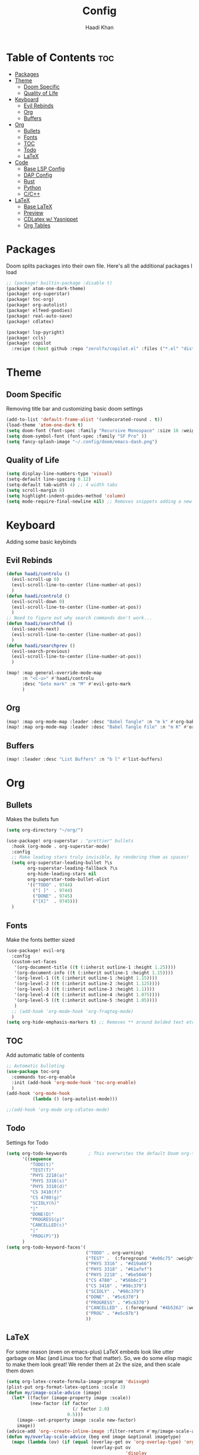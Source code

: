 #+title: Config
#+author: Haadi Khan
#+PROPERTY: tangle yes

* Table of Contents :toc:
- [[#packages][Packages]]
- [[#theme][Theme]]
  - [[#doom-specific][Doom Specific]]
  - [[#quality-of-life][Quality of Life]]
- [[#keyboard][Keyboard]]
  - [[#evil-rebinds][Evil Rebinds]]
  - [[#org][Org]]
  - [[#buffers][Buffers]]
- [[#org-1][Org]]
  - [[#bullets][Bullets]]
  - [[#fonts][Fonts]]
  - [[#toc][TOC]]
  - [[#todo][Todo]]
  - [[#latex][LaTeX]]
- [[#code][Code]]
  - [[#base-lsp-config][Base LSP Config]]
  - [[#dap-config][DAP Config]]
  - [[#rust][Rust]]
  - [[#python][Python]]
  - [[#cc][C/C++]]
- [[#latex-1][LaTeX]]
  - [[#base-latex][Base LaTeX]]
  - [[#preview][Preview]]
  - [[#cdlatex-w-yasnippet][CDLatex w/ Yasnippet]]
  - [[#org-tables][Org Tables]]

* Packages
Doom splits packages into their own file. Here's all the additional packages I load
#+begin_src emacs-lisp :tangle packages.el
;; (package! builtin-package :disable t)
(package! atom-one-dark-theme)
(package! org-superstar)
(package! toc-org)
(package! org-autolist)
(package! elfeed-goodies)
(package! real-auto-save)
(package! cdlatex)

(package! lsp-pyright)
(package! ccls)
(package! copilot
  :recipe (:host github :repo "zerolfx/copilot.el" :files ("*.el" "dist")))
#+end_src

* Theme
** Doom Specific
Removing title bar and customizing basic doom settings
#+begin_src emacs-lisp :tangle config.el
(add-to-list 'default-frame-alist '(undecorated-round . t))
(load-theme 'atom-one-dark t)
(setq doom-font (font-spec :family "Recursive Monospace" :size 16 :weight 'regular) doom-variable-pitch-font (font-spec :family "Recursive" :size 16 :weight 'regular))
(setq doom-symbol-font (font-spec :family "SF Pro" ))
(setq fancy-splash-image "~/.config/doom/emacs-dash.png")
#+end_src

** Quality of Life
#+begin_src emacs-lisp :tangle config.el
(setq display-line-numbers-type 'visual)
(setq-default line-spacing 0.12)
(setq-default tab-width 4) ;; 4 width tabs
(setq scroll-margin 8)
(setq highlight-indent-guides-method 'column)
(setq mode-require-final-newline nil) ;; Removes snippets adding a new line
#+end_src

* Keyboard
Adding some basic keybinds
** Evil Rebinds
#+begin_src emacs-lisp :tangle config.el
(defun haadi/controlu ()
  (evil-scroll-up 0)
  (evil-scroll-line-to-center (line-number-at-pos))
  )
(defun haadi/controld ()
  (evil-scroll-down 0)
  (evil-scroll-line-to-center (line-number-at-pos))
  )
;; Need to figure out why search commands don't work...
(defun haadi/searchfwd ()
  (evil-search-next)
  (evil-scroll-line-to-center (line-number-at-pos))
  )
(defun haadi/searchprev ()
  (evil-search-previous)
  (evil-scroll-line-to-center (line-number-at-pos))
  )

(map! :map general-override-mode-map
      :n "<C-u>" #'haadi/controlu
      :desc "Goto mark" :n "M" #'evil-goto-mark
      )
#+end_src
** Org
#+begin_src emacs-lisp :tangle config.el
(map! :map org-mode-map :leader :desc "Babel Tangle" :n "m k" #'org-babel-tangle)
(map! :map org-mode-map :leader :desc "Babel Tangle File" :n "m K" #'org-babel-tangle-file)
#+end_src
** Buffers
#+begin_src emacs-lisp :tangle config.el
(map! :leader :desc "List Buffers" :n "b l" #'list-buffers)
#+end_src

* Org
** Bullets
Makes the bullets fun
#+begin_src emacs-lisp :tangle config.el
(setq org-directory "~/org/")

(use-package! org-superstar ; "prettier" bullets
  :hook (org-mode . org-superstar-mode)
  :config
  ;; Make leading stars truly invisible, by rendering them as spaces!
  (setq org-superstar-leading-bullet ?\s
        org-superstar-leading-fallback ?\s
        org-hide-leading-stars nil
        org-superstar-todo-bullet-alist
        '(("TODO" . 9744)
          ("[ ]"  . 9744)
          ("DONE" . 9745)
          ("[X]"  . 9745)))
  )
#+end_src
** Fonts
Make the fonts bettter sized
#+begin_src emacs-lisp :tangle config.el
(use-package! evil-org
  :config
  (custom-set-faces
   '(org-document-title ((t (:inherit outline-1 :height 1.25))))
   '(org-document-info ((t (:inherit outline-1 :height 1.15))))
   '(org-level-1 ((t (:inherit outline-1 :height 1.15))))
   '(org-level-2 ((t (:inherit outline-2 :height 1.125))))
   '(org-level-3 ((t (:inherit outline-3 :height 1.1))))
   '(org-level-4 ((t (:inherit outline-4 :height 1.075))))
   '(org-level-5 ((t (:inherit outline-5 :height 1.05))))
   )
  ;; (add-hook 'org-mode-hook 'org-fragtog-mode)
  )
(setq org-hide-emphasis-markers t) ;; Removes ** around bolded text etc.
#+end_src

** TOC
Add automatic table of contents
#+begin_src emacs-lisp :tangle config.el
;; Automatic bulleting
(use-package toc-org
  :commands toc-org-enable
  :init (add-hook 'org-mode-hook 'toc-org-enable)
  )
(add-hook 'org-mode-hook
          (lambda () (org-autolist-mode)))

;;(add-hook 'org-mode org-cdlatex-mode)
#+end_src
** Todo
Settings for Todo
#+begin_src emacs-lisp :tangle config.el
(setq org-todo-keywords        ; This overwrites the default Doom org-todo-keywords
      '((sequence
         "TODO(t)"
         "TEST(T)"
         "PHYS 2218(a)"
         "PHYS 3316(s)"
         "PHYS 3318(d)"
         "CS 3410(f)"
         "CS 4780(g)"
         "SCIOLY(h)"
         "|"
         "DONE(D)"
         "PROGRESS(p)"
         "CANCELLED(c)"
         "|"
         "PROG(P)"))
      )
(setq org-todo-keyword-faces'(
                              ("TODO" . org-warning)
                              ("TEST" .  (:foreground "#e06c75" :weight bold))
                              ("PHYS 3316" . "#d19a66")
                              ("PHYS 3318" . "#61afef")
                              ("PHYS 2218" . "#be5046")
                              ("CS 4780" . "#56b6c2")
                              ("CS 3410" . "#98c379")
                              ("SCIOLY" . "#98c379")
                              ("DONE" . "#5c6370")
                              ("PROGRESS" . "#5c6370")
                              ("CANCELLED" . (:foreground "#4b5263" :weight bold))
                              ("PROG" . "#e5c07b")
                              ))
#+end_src

** LaTeX
For some reason (even on emacs-plus) LaTeX embeds look like utter garbage on Mac (and Linux too for that matter). So, we do some elisp magic to make them look great! We render them at 2x the size, and then scale them down
#+begin_src emacs-lisp :tangle config.el
(setq org-latex-create-formula-image-program 'dvisvgm)
(plist-put org-format-latex-options :scale 3)
(defun my/image-scale-advice (image)
  (let* ((factor (image-property image :scale))
         (new-factor (if factor
                         (/ factor 2.0)
                       0.5)))
    (image--set-property image :scale new-factor)
    image))
(advice-add 'org--create-inline-image :filter-return #'my/image-scale-advice)
(defun my/overlay-scale-advice (beg end image &optional imagetype)
  (mapc (lambda (ov) (if (equal (overlay-get ov 'org-overlay-type) 'org-latex-overlay)
                                (overlay-put ov
                                             'display
                                             (list 'image :type (or (intern imagetype) 'png) :file image :ascent 'center :scale 0.5))))
        (overlays-at beg)))
(advice-add 'org--make-preview-overlay :after #'my/overlay-scale-advice)

#+end_src
* Code
** Base LSP Config
Some basic config stuff. I added way too much ram for garbage collection, but I have the RAM so I may as well use it to make sure that my editing isn't slow lol
#+begin_src emacs-lisp :tangle config.el
(setq gc-cons-threshold 400000000) ;; 400mb
(setq read-process-output-max (* 8192 1024)) ;; 4mb
(setq company-minimum-prefix-length 1)
(setq lsp-idle-delay 0.1)
(setq lsp-log-io nil) ; if set to true can cause a performance hit
(setq lsp-completion-show-kind t)
(setq company-idle-delay 0.01)
#+end_src

Auto save when working on programming
#+begin_src emacs-lisp :tangle config.el
(add-hook 'prog-mode-hook 'real-auto-save-mode)
(setq real-auto-save-interval 3) ;; in seconds
#+end_src

** DAP Config
Config for DAP. Still a WIP
#+begin_src emacs-lisp :tangle config.el

;; (use-package dap-mode
;;   :ensure
;;   :config
;;   (dap-mode 1)

;;   ;; installs .extension/vscode
;;   (dap-register-debug-template "Rust::CppTools Run Configuration"
;;                                (list :type "cppdbg"
;;                                      :request "launch"
;;                                      :name "Rust::Run"
;;                                      :MIMode "gdb"
;;                                      :miDebuggerPath "rust-gdb"
;;                                      :environment []
;;                                      :program "${workspaceFolder}/target/debug/REPLACETHIS"
;;                                      :cwd "${workspaceFolder}"
;;                                      :console "external"
;;                                      :dap-compilation "cargo build"
;;                                      :dap-compilation-dir "${workspaceFolder}")))

;; (with-eval-after-load 'dap-mode
;;   (setq dap-default-terminal-kind "integrated") ;; Make sure that terminal programs open a term for I/O in an Emacs buffer
;;   (dap-auto-configure-mode +1))
#+end_src

** Rust
Rust!
#+begin_src emacs-lisp :tangle config.el
(after! rustic
  (setq rustic-format-on-save nil))

(map! :leader :desc "Toggle Breakpoint" :n "c b" #'dap-breakpoint-toggle)

;; accept completion from copilot and fallback to company
(use-package! copilot
  :hook (prog-mode . copilot-mode)
  :bind (:map copilot-completion-map
              ("<tab>" . 'copilot-accept-completion)
              ("TAB" . 'copilot-accept-completion)
              ("C-TAB" . 'copilot-accept-completion-by-word)
              ("C-<tab>" . 'copilot-accept-completion-by-word)))

(map! :leader :desc "Toggle copilot" :n "c g" #'copilot-mode)
#+end_src
** Python
#+begin_src emacs-lisp :tangle config.el
(use-package lsp-pyright
  :ensure t
  :hook (python-mode . (lambda ()
                          (require 'lsp-pyright)
                          (lsp))))  ; or lsp-deferred
#+end_src
** C/C++
#+begin_src emacs-lisp :tangle config.el
(require 'ccls)
(setq ccls-executable "/opt/homebrew/bin/ccls")
#+end_src
* LaTeX
This wasn't written by me. Will parse through this eventually. tl;dr, makes emacs like that Gilles Castel blog post (RIP)

** Base LaTeX
#+begin_src emacs-lisp :tangle config.el
(map! :leader :desc "Toggle TeX Preview" :n "m j" #'org-latex-preview)
;; AucTeX settings - almost no changes
(use-package latex
  :ensure auctex
  :hook ((LaTeX-mode . prettify-symbols-mode))
  :bind (:map LaTeX-mode-map
              ("C-S-e" . latex-math-from-calc))
  :config
  ;; Format math as a Latex string with Calc
  (defun latex-math-from-calc ()
    "Evaluate `calc' on the contents of line at point."
    (interactive)
    (cond ((region-active-p)
           (let* ((beg (region-beginning))
                  (end (region-end))
                  (string (buffer-substring-no-properties beg end)))
             (kill-region beg end)
             (insert (calc-eval `(,string calc-language latex
                                  calc-prefer-frac t
                                  calc-angle-mode rad)))))
          (t (let ((l (thing-at-point 'line)))
               (end-of-line 1) (kill-line 0)
               (insert (calc-eval `(,l
                                    calc-language latex
                                    calc-prefer-frac t
                                    calc-angle-mode rad))))))))

#+end_src
** Preview
#+begin_src emacs-lisp :tangle config.el
(use-package preview
  :after latex
  :hook ((LaTeX-mode . preview-larger-previews))
  :config
  (defun preview-larger-previews ()
    (setq preview-scale-function
          (lambda () (* 1.25
                        (funcall (preview-scale-from-face)))))))

#+end_src
#+begin_src emacs-lisp :tangle config.el
;; CDLatex settings
(use-package cdlatex
  :ensure t
  :hook (LaTeX-mode . turn-on-cdlatex)
  :bind (:map cdlatex-mode-map
              ("<tab>" . cdlatex-tab)))

;; Yasnippet settings
(use-package yasnippet
  :ensure t
  :hook ((LaTeX-mode . yas-minor-mode)
         (post-self-insert . my/yas-try-expanding-auto-snippets))
  :config
  (use-package warnings
    :config
    (cl-pushnew '(yasnippet backquote-change)
                warning-suppress-types
                :test 'equal))

  (setq yas-triggers-in-field t)

  ;; Function that tries to autoexpand YaSnippets
  ;; The double quoting is NOT a typo!
  (defun my/yas-try-expanding-auto-snippets ()
    (when (and (boundp 'yas-minor-mode) yas-minor-mode)
      (let ((yas-buffer-local-condition ''(require-snippet-condition . auto)))
        (yas-expand)))))

#+end_src

** CDLatex w/ Yasnippet
#+begin_src emacs-lisp :tangle config.el
;; CDLatex integration with YaSnippet: Allow cdlatex tab to work inside Yas
;; fields
(use-package cdlatex
  :hook ((cdlatex-tab . yas-expand)
         (cdlatex-tab . cdlatex-in-yas-field))
  :config
  (use-package yasnippet
    :bind (:map yas-keymap
                ("<tab>" . yas-next-field-or-cdlatex)
                ("TAB" . yas-next-field-or-cdlatex))
    :config
    (defun cdlatex-in-yas-field ()
      ;; Check if we're at the end of the Yas field
      (when-let* ((_ (overlayp yas--active-field-overlay))
                  (end (overlay-end yas--active-field-overlay)))
        (if (>= (point) end)
            ;; Call yas-next-field if cdlatex can't expand here
            (let ((s (thing-at-point 'sexp)))
              (unless (and s (assoc (substring-no-properties s)
                                    cdlatex-command-alist-comb))
                (yas-next-field-or-maybe-expand)
                t))
          ;; otherwise expand and jump to the correct location
          (let (cdlatex-tab-hook minp)
            (setq minp
                  (min (save-excursion (cdlatex-tab)
                                       (point))
                       (overlay-end yas--active-field-overlay)))
            (goto-char minp) t))))

    (defun yas-next-field-or-cdlatex nil
      (interactive)
      "Jump to the next Yas field correctly with cdlatex active."
      (if
          (or (bound-and-true-p cdlatex-mode)
              (bound-and-true-p org-cdlatex-mode))
          (cdlatex-tab)
        (yas-next-field-or-maybe-expand)))))

#+end_src

** Org Tables
#+begin_src emacs-lisp :tangle config.el
;; Array/tabular input with org-tables and cdlatex
(use-package org-table
  :after cdlatex
  :bind (:map orgtbl-mode-map
              ("<tab>" . lazytab-org-table-next-field-maybe)
              ("TAB" . lazytab-org-table-next-field-maybe))
  :init
  (add-hook 'cdlatex-tab-hook 'lazytab-cdlatex-or-orgtbl-next-field 90)
  ;; Tabular environments using cdlatex
  (add-to-list 'cdlatex-command-alist '("smat" "Insert smallmatrix env"
                                        "\\left( \\begin{smallmatrix} ? \\end{smallmatrix} \\right)"
                                        lazytab-position-cursor-and-edit
                                        nil nil t))
  (add-to-list 'cdlatex-command-alist '("bmat" "Insert bmatrix env"
                                        "\\begin{bmatrix} ? \\end{bmatrix}"
                                        lazytab-position-cursor-and-edit
                                        nil nil t))
  (add-to-list 'cdlatex-command-alist '("pmat" "Insert pmatrix env"
                                        "\\begin{pmatrix} ? \\end{pmatrix}"
                                        lazytab-position-cursor-and-edit
                                        nil nil t))
  (add-to-list 'cdlatex-command-alist '("tbl" "Insert table"
                                        "\\begin{table}\n\\centering ? \\caption{}\n\\end{table}\n"
                                        lazytab-position-cursor-and-edit
                                        nil t nil))
  :config
  ;; Tab handling in org tables
  (defun lazytab-position-cursor-and-edit ()
    ;; (if (search-backward "\?" (- (point) 100) t)
    ;;     (delete-char 1))
    (cdlatex-position-cursor)
    (lazytab-orgtbl-edit))

  (defun lazytab-orgtbl-edit ()
    (advice-add 'orgtbl-ctrl-c-ctrl-c :after #'lazytab-orgtbl-replace)
    (orgtbl-mode 1)

    (insert "\n|"))

  (defun lazytab-orgtbl-replace (_)
    (interactive "P")
    (unless (org-at-table-p) (user-error "Not at a table"))
    (let* ((table (org-table-to-lisp))
           params
           (replacement-table
            (if (texmathp)
                (lazytab-orgtbl-to-amsmath table params)
              (orgtbl-to-latex table params))))
      (kill-region (org-table-begin) (org-table-end))
      (open-line 1)
      (push-mark)
      (insert replacement-table)
      (align-regexp (region-beginning) (region-end) "\\([:space:]*\\)& ")
      (orgtbl-mode -1)
      (advice-remove 'orgtbl-ctrl-c-ctrl-c #'lazytab-orgtbl-replace)))

  (defun lazytab-orgtbl-to-amsmath (table params)
    (orgtbl-to-generic
     table
     (org-combine-plists
      '(:splice t
        :lstart ""
        :lend " \\\\"
        :sep " & "
        :hline nil
        :llend "")
      params)))

  (defun lazytab-cdlatex-or-orgtbl-next-field ()
    (when (and (bound-and-true-p orgtbl-mode)
               (org-table-p)
               (looking-at "[[:space:]]*\\(?:|\\|$\\)")
               (let ((s (thing-at-point 'sexp)))
                 (not (and s (assoc s cdlatex-command-alist-comb)))))
      (call-interactively #'org-table-next-field)
      t))

  (defun lazytab-org-table-next-field-maybe ()
    (interactive)
    (if (bound-and-true-p cdlatex-mode)
        (cdlatex-tab)
      (org-table-next-field))))

(remove-hook 'org-mode-hook #'company-mode)
#+end_src
